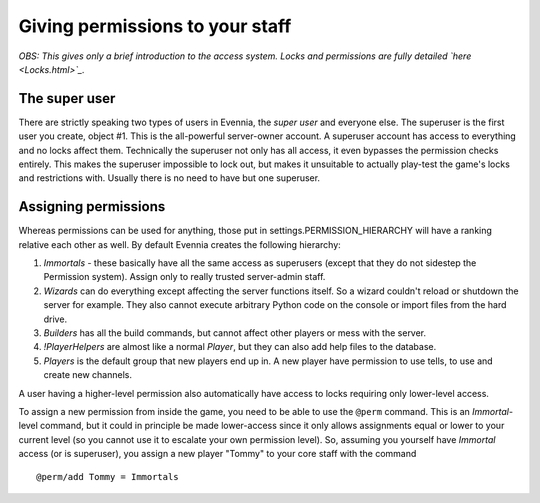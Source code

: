 Giving permissions to your staff
================================

*OBS: This gives only a brief introduction to the access system. Locks
and permissions are fully detailed `here <Locks.html>`_.*

The super user
--------------

There are strictly speaking two types of users in Evennia, the *super
user* and everyone else. The superuser is the first user you create,
object #1. This is the all-powerful server-owner account. A superuser
account has access to everything and no locks affect them. Technically
the superuser not only has all access, it even bypasses the permission
checks entirely. This makes the superuser impossible to lock out, but
makes it unsuitable to actually play-test the game's locks and
restrictions with. Usually there is no need to have but one superuser.

Assigning permissions
---------------------

Whereas permissions can be used for anything, those put in
settings.PERMISSION\_HIERARCHY will have a ranking relative each other
as well. By default Evennia creates the following hierarchy:

#. *Immortals* - these basically have all the same access as superusers
   (except that they do not sidestep the Permission system). Assign only
   to really trusted server-admin staff.
#. *Wizards* can do everything except affecting the server functions
   itself. So a wizard couldn't reload or shutdown the server for
   example. They also cannot execute arbitrary Python code on the
   console or import files from the hard drive.
#. *Builders* has all the build commands, but cannot affect other
   players or mess with the server.
#. *!PlayerHelpers* are almost like a normal *Player*, but they can also
   add help files to the database.
#. *Players* is the default group that new players end up in. A new
   player have permission to use tells, to use and create new channels.

A user having a higher-level permission also automatically have access
to locks requiring only lower-level access.

To assign a new permission from inside the game, you need to be able to
use the ``@perm`` command. This is an *Immortal*-level command, but it
could in principle be made lower-access since it only allows assignments
equal or lower to your current level (so you cannot use it to escalate
your own permission level). So, assuming you yourself have *Immortal*
access (or is superuser), you assign a new player "Tommy" to your core
staff with the command

::

    @perm/add Tommy = Immortals

